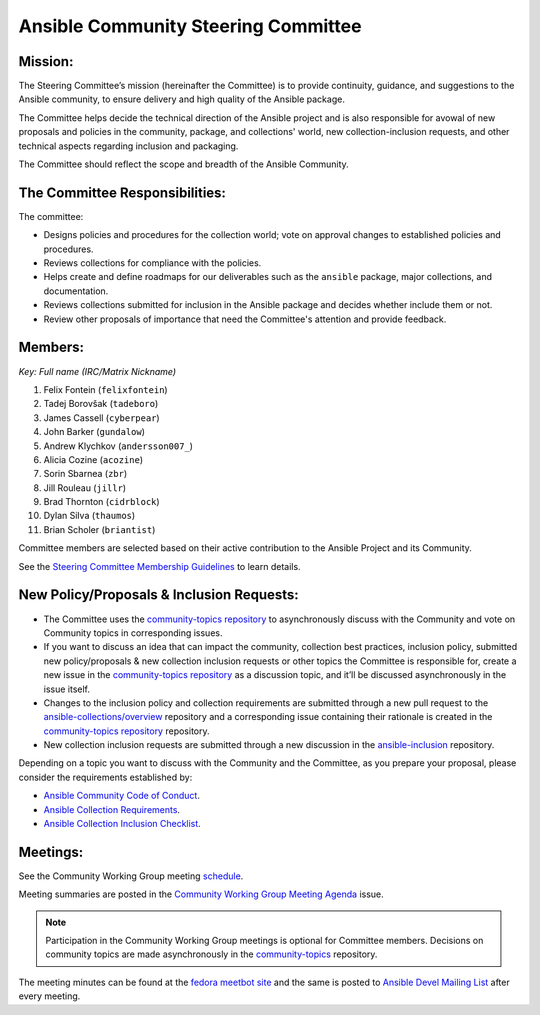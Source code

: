 ************************************
Ansible Community Steering Committee
************************************

Mission:
========

The Steering Committee’s mission (hereinafter the Committee) is to provide continuity, guidance, and
suggestions to the Ansible community, to ensure delivery and high quality of the Ansible package.

The Committee helps decide the technical direction of the Ansible project and is also responsible for avowal of new
proposals and policies in the community, package, and collections' world, new collection-inclusion requests,
and other technical aspects regarding inclusion and packaging.

The Committee should reflect the scope and breadth of the Ansible Community.

The Committee Responsibilities:
===============================

The committee:

* Designs policies and procedures for the collection world; vote on approval changes to established policies and procedures.
* Reviews collections for compliance with the policies. 
* Helps create and define roadmaps for our deliverables such as the ``ansible`` package, major collections, and documentation.
* Reviews collections submitted for inclusion in the Ansible package and decides whether include them or not.
* Review other proposals of importance that need the Committee's attention and provide feedback.

Members:
========

*Key: Full name (IRC/Matrix Nickname)*

1. Felix Fontein (``felixfontein``)
2. Tadej Borovšak (``tadeboro``)
3. James Cassell (``cyberpear``)
4. John Barker (``gundalow``)
5. Andrew Klychkov (``andersson007_``)
6. Alicia Cozine (``acozine``)
7. Sorin Sbarnea (``zbr``)
8. Jill Rouleau (``jillr``)
9. Brad Thornton (``cidrblock``)
10. Dylan Silva (``thaumos``)
11. Brian Scholer (``briantist``)

Committee members are selected based on their active contribution to the Ansible Project and its Community.

See the `Steering Committee Membership Guidelines <https://github.com/ansible/community-docs/blob/main/steering_committee_membership_guidelines.rst>`_ to learn details.

New Policy/Proposals & Inclusion Requests:
==========================================

* The Committee uses the `community-topics repository <https://github.com/ansible-community/community-topics/issues>`_ to asynchronously discuss with the Community and vote on Community topics in corresponding issues.

* If you want to discuss an idea that can impact the community, collection best practices, inclusion policy, submitted new policy/proposals & new collection inclusion requests or other topics the Committee is responsible for, create a new issue in the `community-topics repository <https://github.com/ansible-community/community-topics/issues>`_ as a discussion topic, and it’ll be discussed asynchronously in the issue itself.

* Changes to the inclusion policy and collection requirements are submitted through a new pull request to the `ansible-collections/overview <https://github.com/ansible-collections/overview>`_ repository and a corresponding issue containing their rationale is created in the `community-topics repository <https://github.com/ansible-community/community-topics/issues>`_ repository.

* New collection inclusion requests are submitted through a new discussion in the `ansible-inclusion <https://github.com/ansible-collections/ansible-inclusion/discussions/new>`_ repository.

Depending on a topic you want to discuss with the Community and the Committee, as you prepare your proposal, please consider the requirements established by:

* `Ansible Community Code of Conduct <https://docs.ansible.com/ansible/latest/community/code_of_conduct.html#code-of-conduct>`_.
* `Ansible Collection Requirements <https://github.com/ansible-collections/overview/blob/main/collection_requirements.rst>`_.
* `Ansible Collection Inclusion Checklist <https://github.com/ansible-collections/overview/blob/main/collection_checklist.md>`_.

Meetings:
=========

See the Community Working Group meeting `schedule <https://github.com/ansible/community/blob/main/meetings/README.md#wednesdays>`_.

Meeting summaries are posted in the `Community Working Group Meeting Agenda <https://github.com/ansible/community/issues/539>`_ issue.

.. note::

  Participation in the Community Working Group meetings is optional for Committee members. Decisions on community topics are made asynchronously in the `community-topics <https://github.com/ansible-community/community-topics/issues>`_ repository.

The meeting minutes can be found at the `fedora meetbot site <https://meetbot.fedoraproject.org/sresults/?group_id=ansible-community&type=channel>`_ and the same is posted to `Ansible Devel Mailing List <https://groups.google.com/g/ansible-devel>`_ after every meeting.
